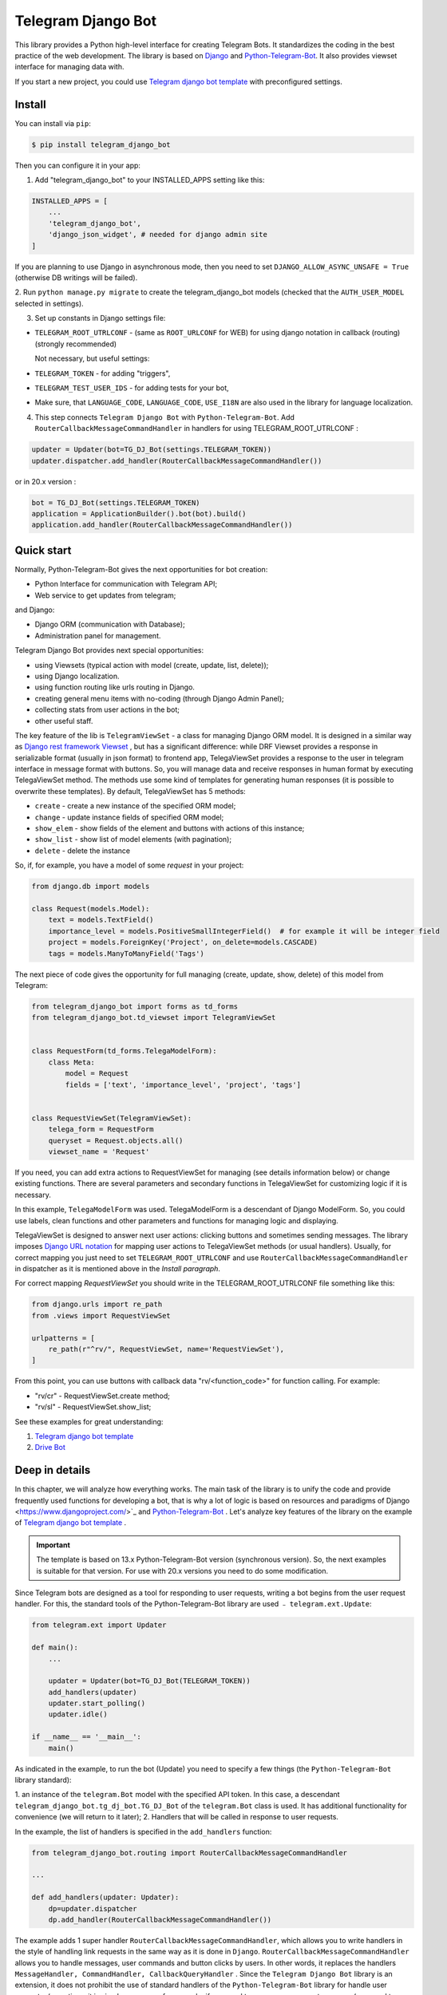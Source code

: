 Telegram Django Bot
============================

This library provides a Python high-level interface for creating Telegram Bots. It standardizes the coding in the best
practice of the web development. The library is based on `Django <https://www.djangoproject.com/>`_ and `Python-Telegram-Bot <https://python-telegram-bot.org/>`_.
It also provides viewset interface for managing data with.

If you start a new project, you could use `Telegram django bot template <https://github.com/alexanderaleskin/telergam_django_bot_template>`_ with preconfigured settings.

Install
------------

You can install via ``pip``:

.. code-block:: shell

    $ pip install telegram_django_bot


Then you can configure it in your app:


1. Add "telegram_django_bot" to your INSTALLED_APPS setting like this:

.. code-block:: python

    INSTALLED_APPS = [
        ...
        'telegram_django_bot',
        'django_json_widget', # needed for django admin site
    ]


If you are planning to use Django in asynchronous mode, then you need to set ``DJANGO_ALLOW_ASYNC_UNSAFE = True`` (otherwise DB writings will be failed).


2. Run ``python manage.py migrate`` to create the telegram_django_bot models (checked that the ``AUTH_USER_MODEL`` selected
in settings).


3. Set up constants in Django settings file:

* ``TELEGRAM_ROOT_UTRLCONF`` -  (same as ``ROOT_URLCONF`` for WEB) for using django notation in callback (routing) (strongly recommended)

  Not necessary, but useful settings:

* ``TELEGRAM_TOKEN`` - for adding "triggers",
* ``TELEGRAM_TEST_USER_IDS`` - for adding tests for your bot,
* Make sure, that ``LANGUAGE_CODE``, ``LANGUAGE_CODE``, ``USE_I18N`` are also used in the library for language localization.


4. This step connects ``Telegram Django Bot`` with ``Python-Telegram-Bot``. Add ``RouterCallbackMessageCommandHandler`` in handlers for using TELEGRAM_ROOT_UTRLCONF :

.. code-block:: python

    updater = Updater(bot=TG_DJ_Bot(settings.TELEGRAM_TOKEN))
    updater.dispatcher.add_handler(RouterCallbackMessageCommandHandler())

or in 20.x version :

.. code-block:: python

    bot = TG_DJ_Bot(settings.TELEGRAM_TOKEN)
    application = ApplicationBuilder().bot(bot).build()
    application.add_handler(RouterCallbackMessageCommandHandler())

    



Quick start
------------


Normally, Python-Telegram-Bot gives the next opportunities for bot creation:

* Python Interface for communication with Telegram API;
* Web service to get updates from telegram;

and Django:

* Django ORM  (communication with Database);
* Administration panel for management.


Telegram Django Bot provides next special opportunities:

* using Viewsets (typical action with model (create, update, list, delete));
* using Django localization.
* using function routing like urls routing in Django.
* creating general menu items with no-coding (through Django Admin Panel);
* collecting stats from user actions in the bot;
* other useful staff.


The key feature of the lib is ``TelegramViewSet`` - a class for managing Django ORM model. It is designed in a
similar way as `Django rest framework Viewset <https://www.django-rest-framework.org/api-guide/viewsets/>`_ , but has
a significant difference: while DRF Viewset provides a response in serializable format (usually in json format) to frontend app, TelegaViewSet
provides a response to the user in telegram interface in message format with buttons. So, you will manage data and receive
responses in human format by executing TelegaViewSet method. The methods use some kind of templates for generating human
responses (it is possible to overwrite these templates). By default, TelegaViewSet has 5 methods:

* ``create`` - create a new instance of the specified ORM model;
* ``change`` - update instance fields of specified ORM model;
* ``show_elem`` - show fields of the element and buttons with actions of this instance;
* ``show_list`` - show list of model elements (with pagination);
* ``delete`` - delete the instance


So, if, for example, you have a model of some *request* in your project:

.. code-block:: python

    from django.db import models

    class Request(models.Model):
        text = models.TextField()
        importance_level = models.PositiveSmallIntegerField()  # for example it will be integer field
        project = models.ForeignKey('Project', on_delete=models.CASCADE)
        tags = models.ManyToManyField('Tags')


The next piece of code gives the opportunity for full managing (create, update, show, delete) of this model from Telegram:

.. code-block:: python

    from telegram_django_bot import forms as td_forms
    from telegram_django_bot.td_viewset import TelegramViewSet


    class RequestForm(td_forms.TelegaModelForm):
        class Meta:
            model = Request
            fields = ['text', 'importance_level', 'project', 'tags']


    class RequestViewSet(TelegramViewSet):
        telega_form = RequestForm
        queryset = Request.objects.all()
        viewset_name = 'Request'


If you need, you can add extra actions to RequestViewSet for managing (see details information below) or change existing functions.
There are several parameters and secondary functions in TelegaViewSet for customizing logic if it is necessary.

In this example, ``TelegaModelForm`` was used. TelegaModelForm is a descendant of Django ModelForm. So, you could use
labels, clean functions and other parameters and functions for managing logic and displaying.


TelegaViewSet is designed to answer next user actions: clicking buttons and sometimes sending messages. The library imposes
`Django URL notation <https://docs.djangoproject.com/en/4.1/topics/http/urls/>`_ for mapping user actions to TelegaViewSet methods (or usual handlers).
Usually, for correct mapping you just need to set ``TELEGRAM_ROOT_UTRLCONF`` and use ``RouterCallbackMessageCommandHandler`` in
dispatcher as it is mentioned above in the *Install paragraph*.

For correct mapping *RequestViewSet*  you should write in the TELEGRAM_ROOT_UTRLCONF file something like this:

.. code-block:: python

    from django.urls import re_path
    from .views import RequestViewSet

    urlpatterns = [
        re_path(r"^rv/", RequestViewSet, name='RequestViewSet'),
    ]

From this point, you can use buttons with callback data "rv/<function_code>" for function calling. For example:

* "rv/cr" - RequestViewSet.create method;
* "rv/sl" - RequestViewSet.show_list;


See these examples for great understanding:


1. `Telegram django bot template <https://github.com/alexanderaleskin/telergam_django_bot_template>`_
2. `Drive Bot <https://github.com/alexanderaleskin/drive_bot>`_


Deep in details
------------------

In this chapter, we will analyze how everything works. The main task of the library is to unify the code and
provide frequently used functions for developing a bot, that is why a lot of logic is based on resources and paradigms
of Django <https://www.djangoproject.com/>`_ and `Python-Telegram-Bot <https://python-telegram-bot.org/>`_ . Let's analyze
key features of the library on the example of `Telegram django bot template <https://github.com/alexanderaleskin/telergam_django_bot_template>`_ .

.. important::

    The template is based on 13.x Python-Telegram-Bot version (synchronous version). So, the next examples is suitable for that version. For use with 20.x versions you need to do some modification.


Since Telegram bots are designed as a tool for responding to user requests, writing a bot begins
from the user request handler. For this, the standard tools of the Python-Telegram-Bot library are used ﹣
``telegram.ext.Update``:

.. code-block:: python

     from telegram.ext import Updater

     def main():
         ...

         updater = Updater(bot=TG_DJ_Bot(TELEGRAM_TOKEN))
         add_handlers(updater)
         updater.start_polling()
         updater.idle()

     if __name__ == '__main__':
         main()


As indicated in the example, to run the bot (Update) you need to specify a few things (the ``Python-Telegram-Bot`` library standard):

1. an instance of the ``telegram.Bot`` model with the specified API token. In this case, a descendant ``telegram_django_bot.tg_dj_bot.TG_DJ_Bot``
of the ``telegram.Bot`` class is used. It has additional functionality for convenience (we will return to it later);
2. Handlers that will be called in response to user requests.

In the example, the list of handlers is specified in the ``add_handlers`` function:



.. code-block:: python

     from telegram_django_bot.routing import RouterCallbackMessageCommandHandler

     ...

     def add_handlers(updater: Updater):
         dp=updater.dispatcher
         dp.add_handler(RouterCallbackMessageCommandHandler())


The example adds 1 super handler ``RouterCallbackMessageCommandHandler``, which allows you to write handlers
in the style of handling link requests in the same way as it is done in ``Django``. ``RouterCallbackMessageCommandHandler`` allows you to handle
messages, user commands and button clicks by users. In other words, it replaces the handlers
``MessageHandler, CommandHandler, CallbackQueryHandler`` . Since the ``Telegram Django Bot`` library is an extension,
it does not prohibit the use of standard handlers of the ``Python-Telegram-Bot`` library for handle user requests.
(sometimes it is simply necessary, for example, if you need to process responses to surveys (you need to use PollAnswerHandler)).

`Django notation <https://docs.djangoproject.com/en/4.1/topics/http/urls/>`_ of routing handlers is that paths to handlers are described in a separate file or files.
As in the ``Django`` standard, the main file (root) for routing is specified in the project settings, where paths to handlers or paths to groups of handlers are stored.
The ``TELEGRAM_ROOT_UTRLCONF`` (same as ``ROOT_URLCONF`` for WEB) attribute is used to specify the path to the file. In the example template, we have the following settings:


``bot_conf.settings.py``:

.. code-block:: python

     TELEGRAM_ROOT_UTRLCONF = 'bot_conf.utrls'


``bot_conf.utrls.py``:

.. code-block:: python

     from django.urls import re_path, include

     urlpatterns = [
         re_path('', include(('base.utrls', 'base'), namespace='base')),
     ]


That is, only 1 group of handlers is connected in the file (which corresponds to the ``base`` application at the conceptual level). You can
add several groups as well, this can be convenient if you create several folders (applications) for storing code.
As you can see ``Django`` functions are imported without any redefinition.

There is following code in the specified included file ``base.utrls.py`` :


.. code-block:: python

    from django.urls import re_path
    from django.conf import settings
    from telegram_django_bot.user_viewset import UserViewSet
    from .views import start, BotMenuElemViewSet, some_debug_func


    urlpatterns = [
        re_path('start', start, name='start'),
        re_path('main_menu', start, name='start'),

        re_path('sb/', BotMenuElemViewSet, name='BotMenuElemViewSet'),
        re_path('us/', UserViewSet, name='UserViewSet'),
    ]


    if settings.DEBUG:
        urlpatterns += [
            re_path('some_debug_func', some_debug_func, name='some_debug_func'),
        ]

So, the end handlers (which are defined in the ``base.views.py`` file) are specified here. Thus, if
user in the bot writes the command ``/start``, then ``Updater`` receives a message about the user's action and selects
the appropriate for the request handler ``RouterCallbackMessageCommandHandler`` from a set of handlers. Then the
handler ``RouterCallbackMessageCommandHandler`` searches the appropriate for string ``/start`` path in ``utrls`` and
finds a suitable path ``'' + 'start'``, and then executes corresponding start function.

This distribution of handlers allows you to group part of the handlers into modules and quickly connect or
change them, while not being afraid of confusion which handlers need to be called, as it can be if all paths from
different modules to handlers are described in one place as required by ``Python-Telegram-Bot``.

In this example file ``base.utrls.py`` also ViewSets are used in addition to simple handler functions like ``def start`` and ``def some_debug_func``.
ViewSet is an aggregator of several functions. The concept of it is that you quite often need to apply
the same operations for a dataset, such as create, update, show, delete an example of dataset.
There is the class ``telegram_django_bot.td_viewset.TelegaViewSet`` in the library  for such purposes. The class manages
the Django ORM database model. ``TelegaViewSet`` has 5 functions for managing the model:


========= ======== ===========================
 Метод     UTRL      Description
--------- -------- ---------------------------
create     cr       Create model
change     up       Change model attributes
delete     de       Deleting a model
show_elem  se       Display a model
show_list  sl       Display a list of models
========= ======== ===========================

Thus, if we want to call the ``BotMenuElemViewSet.create`` method to create an element, we need to use
path 'sb/cr', whereby the first part of the path 'sb/'  the router ``RouterCallbackMessageCommandHandler`` will execute
the ``BotMenuElemViewSet`` class, namely the ``TelegaViewSet.dispatch`` method, which in turn will call  the ``create`` method by analyzing the second part of the path
``cr``.

To sum up the scheme of handlers routing, there are following key points:

1. ``telegram.ext.Update`` is used as a receiver of messages from Telegram;
2. Standard handlers of the ``Python-Telegram-Bot`` library can be used as handlers. For convenient use Django's path scheme and ``TelegaViewSet`` you need to use ``RouterCallbackMessageCommandHandler``.
3. ``TelegaViewSet`` aggregates a set of standard functions for managing data, what is made possible to group code associated with one type of data type in one class (place).



TelegramViewSet features
~~~~~~~~~~~~~~~~~~~~~~~~

As described above, TelegaViewSet contains standard functions for data manipulation.
Due to such standard data processing methods, it turns out in the example to describe the logic of ``BotMenuElemViewSet`` in 40
lines of code, also using some customization for beautiful data displaying.


To use all the features of the TelegaViewSet in your class, it should be inherited from it, as, for example, this is done
in the ``BotMenuElemViewSet``:


.. code-block:: python

    from telegram_django_bot.td_viewset import TelegramViewSet

    class BotMenuElemViewSet(TelegramViewSet):


In order to customize the ViewSet, you must specify 3 required attributes:

1. ``viewset_name`` - class name, used to display to telegram users
2. ``telega_form`` - data form, used to specify which fields of the ORM database model to use in the viewset;
3. ``queryset`` - basic query for getting model elements.


The ``BotMenuElemViewSet`` is used the following values:

.. code-block:: python

    from telegram_django_bot import forms as td_forms
    from telegram_django_bot.models import BotMenuElem

    class BotMenuElemForm(td_forms.TelegaModelForm):
        form_name = _("Menu elem")

        class Meta:
            model = BotMenuElem
            fields = ['command', "is_visable", "callbacks_db", "message", "buttons_db"]

    class BotMenuElemViewSet(TelegaViewSet):
        viewset_name = 'BotMenuElem'
        telega_form = BotMenuElemForm
        queryset = BotMenuElem.objects.all()


where ``BotMenuElemForm`` is a descendant of the ``Django ModelFrom`` class, so it has a similar structure and parameterization methods.
`` form_name ``  stands for the name of the form and is used in some messages sent to Telegram users.


TelegaViewSet has quite a lot in common with Viewset analogs tailored for WEB development (for example,
`django-rest-framework viewsets <https://www.django-rest-framework.org/api-guide/viewsets/>`_ ). However, as part of the development of Telegram bots, TelegaViewSet
has some special features:

1. An unusual way to create elements;
2. The display of information in bots is limited and most often comes down to displaying text and buttons, so the viewset in addition to business logic includes the creation of standard responses to user actions in the form of messages with buttons.



Forms
************


Since Telegram does not have the ability to create forms (in the classic Web sense) and communication between the bot and the user takes place in a chat, then
the most intuitive solution for filling out a form (creating an element) is filling the form attribute by attribute,
when the first element of the form is filled first, then the second, and so on. With this approach, it is necessary to use temporary storage for remembering
specified values in order to create an element from the form at the end. ``TelegaModelForm`` and ``TelegaForm`` are implemented just
in such way for taking over this process. The difference between these classes and the standard Django classes is precisely
in the modification of the method of filling in the form fields, otherwise they do not differ from standard forms.

``TelegaModelForm`` and ``TelegaForm`` as Django descendants of ``ModelForm`` and ``Form`` have the following parameters, which you may need to customize:

1. The clean function and other `form validation process functions <https://docs.djangoproject.com/en/4.1/ref/forms/validation/>`_ ;
2. ``labels`` - field names;
3. ``forms.HiddenInput`` - designation of hidden fields (hiding fields allows them not to be shown to the user, while using and configuring in forms or in ``TelegaViewSet``).



``TelegaViewSet`` is designed to interact with descendants of the ``TelegaModelForm`` class and allows you to use
generate forms with different fields, such as ``CharField, IntegerField`` or ``ForeignKey, ManyToManyField``. Also, it is a good idea
to use the ``prechoice_fields_values`` dictionary in ``TelegaViewSet`` descendants for improving the convenience of filling out forms for users.
It is possible to store a list of frequently used values of form fields in the ``prechoice_fields_values``.
This allows users to select the desired values by clicking buttons rather than
writing text manually. The template has an example of using this field:


.. code-block:: python

    class BotMenuElemViewSet(TelegramViewSet):
        ...

        prechoice_fields_values = {
            'is_visable': (
                (True, '👁 Visable'),
                (False, '🚫 Disabled'),
            )
        }

In this case, 2 values are specified for choosing true or false for the boolean field ``is_visable``. You can also use
``prechoice_fields_values`` for ``CharField, IntegerField`` or any other fields.
Sometimes the list of values needs to be generated dynamically, in which case you can override
``prechoice_fields_values`` as a ``@property`` function.


Key logic of TelegramViewSet
************************************************

The main function of the class, which is selected the function for managing data by the request of the user,  is ``TelegramViewSet.dispatch``.
Let's analyze its logic in more detail:

.. code-block:: python

    def dispatch(self, bot, update, user):

        self.bot = bot
        self.update = update
        self.user = user

        if update.callback_query:
            utrl = update.callback_query.data
        else:
            utrl = user.current_utrl

        self.utrl = utrl

        if settings.DEBUG:
            logging.info(f'utrl: {utrl}')

        utrl_args = self.get_utrl_params(re.sub(f'^{self.prefix}', '', self.utrl))
        if self.has_permissions(bot, update, user, utrl_args):
            chat_action, chat_action_args = self.viewset_routing[utrl_args[0]](*utrl_args[1:])
        else:
            chat_action = self.CHAT_ACTION_MESSAGE
            message = _('Sorry, you do not have permissions to this action.')
            buttons = []
            chat_action_args = (message, buttons)

        res = self.send_answer(chat_action, chat_action_args, utrl)

        utrl_path = utrl.split(self.ARGS_SEPARATOR_SYMBOL)[0]   # log without params as to much varients
        add_log_action(self.user.id, utrl_path)
        return res


Like a regular handler, the function takes 3 arguments as input: bot, update, user. After saving these arguments in class,
the determination of the current routing path is occurred. It is determined either by pressing a button in the bot (the ``callback_data`` value of the button), or
can be stored in the user attribute ``user.current_utrl``. The second option is possible if the user manually enters
some information (for example, filled in a text field of form). After that, the arguments are extracted from the path
to call a specific function. Storing and interacting with arguments in a path is similar to how ``sys.argv`` works. So,
for example, the string ``"sl&1&20"`` will be converted to the list ``['sl', '1', '20']``. The separator character between attributes
is ``&`` by default and can be changed via the ``TelegaViewSet.ARGS_SEPARATOR_SYMBOL`` variable.

When using ``TelegaViewSet`` you most likely won't have to interact with the argument string directly, since
``dispatch`` converts a string into arguments. And for creating a ``callback_data`` button string, that the user can call another method from Telegram interface, you should use
``TelegaViewSet.gm_callback_data`` function. In case you need more low-level interaction with function arguments, then
you can use the ``construct_utrl`` and ``get_utrl_params`` functions.

After receiving the utrl_args arguments and checking access rights, the managing method (action) is directly selected and called.
The first argument, which is the short name for the function, is popped from the utrl_args. All other arguments are passed as parameters
into a function. Inside the function, the necessary business logic and the data formatting for displaying to the user as a response take place.
Any such managing function in the ``TelegaViewSet`` class must return the action type ``chat_action`` and the parameters to that action ``chat_action_args``.
By default, the class has only 1 action ﹣ ``CHAT_ACTION_MESSAGE``, which means that the user will receive
a text message (possibly with buttons) as an answer for his/her action. The arguments for this action are the text of the message and a list of buttons (can be None).


After the function is processed, a response is sent to the user by ``send_answer`` function and the user's action is logged.


The methods to call in ``viewset_routing`` are the ``create, update, delete, show_elem, show_list`` methods.
You can also add your own methods. Suppose we want to add a ``def super_method(self, *args)`` method, then
you need to add the following lines in the class:

.. code-block:: python

    class SomeViewSetClass(TelegramViewSet):
        ...

        actions = ['create', 'change', 'delete', 'show_elem', 'show_list', 'super_method']

        command_routing_super_method = 'sm'


        def super_method(self, *args):
            ...


Where ``actions`` defines the list of available methods and ``command_routing_<method>`` defines the path (url; short name) of the method.

As noted above, the ``dispatch`` method performs a permissions check by calling the ``has_permissions`` method.
The check is performed by the classes specified in ``permission_classes`` and the default class is ``AllowAny``:

.. code-block:: python

    class TelegramViewSet:
        permission_classes = [AllowAny]



Additional TelegramViewSet Tools
************************************************

This section describes the following class functionality that makes it easier to write code:

1. External filters;
2. Data display setting options;
3. Helper functions for displaying data;
4. Helper functions of business logic;


External filters
+++++++++++++++++++++

Quite often, there is a situation when you need to work not with all the elements of a database table, but with some
group (for example, a group of elements with a specific foreign key). For such purposes, you should use the ``foreign_filters`` list,
which stores the values for filtering when the method is called. How exactly to use these filters is up to you, but
usually it is a good idea to use it in the ``get_queryset`` function. Thus, it is possible to pass to functions
additional arguments that do not break the key logic of standard functions. Using the template example, you can modify
``BotMenuElemViewSet`` so that if an additional parameter is specified, then the BotMenuElem list displays
only those elements that contain the specified parameter in their ``command`` attribute. To do this, you need to make the following changes to the code:


.. code-block:: python

    class BotMenuElemViewSet(TelegramViewSet):
        ...

        foreign_filter_amount = 1

        def get_queryset(self):
            queryset = super().get_queryset()
            if self.foreign_filters[0]:
                queryset = queryset.filter(command__contains=self.foreign_filters[0])
            return queryset


Where ``foreign_filter_amount`` specifies the number of foreign filters. To call a method with a filter value, you must
specify them right after the function name in the path (utrls): ``"sb/sl&start&2"``, ``"sb/sl&start&2&1"``, ``"sb/sl&hello``.
It is worth noting that if we do not want to specify a filter, then we need to skip the argument in the path (utrls) in the next way: ``"sb/sl&&2"``.

There is no need to construct and process filters in paths (utrls) directly, since the functions ``gm_callback_data`` and ``get_utrl_params``
know how to work with them. gm_callback_data also has a parameter ``add_filters`` (default True) which defines
whether to include filters in the generated path (utrl) or not. If the value is False , then it is necessary in the function arguments
manually specify filters: ``self.gm_callback_data('show_list', 'start', add_filters=False)`` (will generate ``"sb/sl&start``).
This allows you to change the value of filters when generating paths.

A more detailed use of external filters can be seen in the example of `Drive Bot <https://github.com/alexanderaleskin/drive_bot>`_ .

Data display options
++++++++++++++++++++++++++++++++++++++++++

The ``TelegramViewSet`` has the following options for displaying model elements:

* ``updating_fields: list`` - list of fields that can be changed (displayed when showing the element (``show_elem``);
* ``show_cancel_updating_button: bool = True`` - shows a cancel button when changing fields, which leads back to the displaying element (``show_elem``);
* ``deleting_with_confirm: bool = True`` - ask the user for confirmation when deleting an element;
* ``cancel_adding_button: InlineKeyboardButtonDJ = None`` - cancel button when creating an element (``create`` method);
* ``use_name_and_id_in_elem_showing: bool = True`` - enables the use of the name and ID of the element when displaying this element (methods ``show_list`` and ``show_elem``);
* ``meta_texts_dict: dict`` - a dictionary that stores standard texts for display (texts are used in all methods).



However, these fields are not always enough and you need to redefine the logic of helper functions for a beautiful display of information.


Helper functions for displaying data
++++++++++++++++++++++++++++++++++++++++++++++++++++++++++++++++++++++++++++++++++++


The ``TelegaViewSet`` class describes the following helper functions for generating a response message:


* ``def gm_no_elem`` - if no element with this ID was found;
* ``def gm_success_created`` - successful creation of the model;
* ``def gm_next_field`` - when moving to the next form attribute;
* ``def gm_next_field_choice_buttons`` - generates buttons to select options for a specific form attribute (used inside ``gm_next_field``);
* ``def gm_value_error`` - error output when adding a form attribute;
* ``def gm_self_variant`` - generates a message about the need to write the value manually by the user;
* ``def gm_show_elem_or_list_fields`` - displays model fields in the message (used in ``show_elem`` with ``full_show=True``, and in ``show_list`` ﹣with ``full_show=False``);
* ``def gm_value_str`` - generates a string displaying a specific attribute (used in ``gm_show_elem_or_list_fields``);
* ``def gm_show_elem_create_buttons`` - displays available buttons (actions) when showing a model element (calling ``show_elem``) ;
* ``def gm_show_list_button_names`` - generates the names of item buttons when displaying the list (calling ``show_list``);

Depending on the need for customization, it is necessary to redefine these functions.


Helper functions of business logic
+++++++++++++++++++++++++++++++++++++++++++++++++++++++++++++++++++++++++++++++++

The ``TelegramViewSet`` class uses the following helper functions:

* ``def get_queryset`` - allows you to modify Model queries to the database (most often used to filter elements, as in the example above);
* ``def create_or_update_helper`` - main logic for ``create`` and ``update`` methods;
* ``def show_list_get_queryset`` - allows you to customize the selection of items to display in show_list;


handler_decor
~~~~~~~~~~~~~~~~

When writing your own handlers, it is recommended to use a wrapper like ``telegram_django_bot.utils.handler_decor``,
which performs the following functions:

* Getting or creating a user in the database;
* In case of an error inside the handler function, returns an error message to the user;
* Logs the handler call;
* Tracks where the user came from;
* Choice of language for sending messages to the user (in the case of localization enabled);

This handler is also used inside ``RouterCallbackMessageCommandHandler``, and as a result in calling ``TelegaViewSet`` classes.

Localization
~~~~~~~~~~~~~~~~

The library expands the `Django localization tools <https://docs.djangoproject.com/en/4.1/topics/i18n/>`_ for use in Telegram.
To support the use of different languages, the main elements of the Python-Telegram-Bot library are redefined in ``telegram_django_bot.telegram_lib_redefinition``:


1. ``telegram.Bot`` -> ``telegram_django_bot.BotDJ`` ;
2. ``telegram.ReplyMarkup`` -> ``telegram_django_bot.ReplyMarkupDJ`` ;
3. ``telegram.KeyboardButton`` -> ``telegram_django_bot.KeyboardButtonDJ`` ;
4. ``telegram.InlineKeyboardButton`` -> ``telegram_django_bot.InlineKeyboardButtonDJ`` ;
5. ``telegram.InlineKeyboardMarkup`` -> ``telegram_django_bot.InlineKeyboardMarkupDJ``.


When using these classes in code, multilingual support comes down to the following steps:


1. Specifying the necessary settings in the settings.py file: ``LANGUAGES`` - list of languages, ``LANGUAGE_CODE`` - default language;
2. Create folder with translations: ``$ django-admin makemessages -l <language_code>``
3. Necessary texts for translation are wrapped in ``gettext`` and ``gettext_lazy`` from ``django.utils.translation`` (how it works in Django `read here <https://docs.djangoproject.com/en /4.1/topics/i18n/translation/#standard-translation>`_ )
4. Run command ``$ django-admin makemessages -a`` to update texts for translation (created in locale folder)
5. Generation of translation files ``$ django-admin compilemessages``.

Only a part of the functions uses localization in the template. It is made for easy understanding. The usage of localization can be seen in the example
functions ``some_debug_func``.


Extra lib features
~~~~~~~~~~~~~~~~~~~~~~~~~~~~~~~~

The library provides some additional tools for the convenience of developing and managing the bot.

Embedded ORM lib models
************************************


For the correct work of ``TelegaViewSet`` and other components the Django ORM model representing the user in Telegram must be inherited
from ``telegram_django_bot.models.TelegramUser``, as these components use its fields. ``TelegramUser`` inherited from
``django.contrib.auth.models.AbstractUser`` (which allows you to authorize users on the site if necessary) and has
the following additional fields:

* ``id`` - redefined to use user ID from telegrams;
* ``seed_code`` - arbitrary value from 1 to 100 to randomly group users for tests and analysis;
* ``telegram_username`` - username of the user in telegram;
* ``telegram_language_code`` - telegram language code (some languages have dialects and as a result the code designation is more than 2 symbols);
* ``timezone`` - the user's time zone (for determining the time);
* ``current_utrl`` - path (utrl) of the last user action (used in ``TelegaViewSet``);
* ``current_utrl_code_dttm`` - time of the last action, when saving the path;
* ``current_utrl_context_db`` - path context (utrl);
* ``current_utrl_form_db`` - intermediate data for the form. Acts as a temporary data store when filling out a form;

Fields ``current_utrl_<suffix>`` are needed for ``TelegaViewSet``, ``TelegaModelForm`` and are needed in exceptional cases
when writing code. The model also has the following methods (property) to simplify interaction with model fields:

* ``current_utrl_form`` (property) - returns the current temporarily stored path form data (utrl);
* ``current_utrl_context`` (property) - returns the current path context (utrl);
* ``save_form_in_db`` - saves the form in the ``current_utrl_form_db`` field;
* ``save_context_in_db`` - saves the context in the field ``current_utrl_context_db``;
* ``clear_status`` - clears the data associated with the used path (fields ``current_utrl_<suffix>``) ;
* ``language_code`` (property) - returns the language code in which messages should be generated for the user;


If you want, you can create your self Django ORM model representing the user, you just need to copy
``id, telegram_username, telegram_language_code, current_utrl, current_utrl_code_dttm, current_utrl_context_db, current_utrl_form_db``
and corresponding functions.


The library also describes additional models to improve the usability of the bot:

* ``ActionLog`` - stores user actions. Records help to collect analytics and make triggers that work on certain actions;
* ``TeleDeepLink`` - stores data on which links new users have clicked (to analyze input traffic);
* ``BotMenuElem`` - Quite often a bot needs messages that have only static data. These pages can be help and start messages. ``BotMenuElem`` allows you to configure such pages through the admin panel, without having to write anything in the code. In ``BotMenuElem`` there is the ability to customize pages depending on the starting deeplinks. ``BotMenuElem`` can not only add buttons to the message, but also send different files. To do this, you must specify ``media`` and the file format ``message_format``. ``BotMenuElem`` allows you to quickly change bot menu blocks without having to make changes to the code;
* ``BotMenuElemAttrText`` - helper model for ``BotMenuElem``, responsible for translating texts into other languages. The elements themselves are created depending on the specified languages in the ``LANGUAGES`` settings. You only need to fill in the translation in the ``translated_text`` field;
* ``Trigger`` - allows you to create triggers depending on certain actions. For example, remind the user that he has left incomplete order, or give a discount if it is inactive for a long time. For triggers to work, you need to add tasks from ``telegram_django_bot.tasks.create_triggers`` to CeleryBeat schedule;
* ``UserTrigger`` - helper model for ``Trigger``, controlling to whom triggers have already been sent;


Additional functions of TG_DJ_Bot
*********************************************

To improve convenience, ``TG_DJ_Bot`` has several high-level functions:

* ``send_format_message`` - Allows you to send a message of an arbitrary type (internally, depending on the ``message_format`` selects the appropriate method of the ``Python-Telegram-Bot`` library). An important feature of this function is that if the user clicks on the button, then the previous message of the bot is changed, rather than a new one being sent. If, nevertheless you need to send a new message to the user, then you need to set the parameter ``only_send=True`` ;
* ``edit_or_send`` - wrapper of the ``send_format_message`` method for sending text messages with buttons;
* ``send_botmenuelem`` - Sends a ``BotMenuElem`` to the user. The ``update`` argument can be empty;
* ``task_send_message_handler`` - created for sending messages to many users. Handles situations where the user blocked the bot, deleted or when the limit for sending messages to users is reached;


Utils
**********

The following additional functions are provided in the libraries:


* ``telegram_django_bot.utils.add_log_action`` - to create a user ActionLog;
* ``telegram_django_bot.utils.CalendarPagination`` - class for generating a calendar with buttons;
* ``telegram_django_bot.user_viewset.UserViewSet`` - telegram user class for changing language and time zone;


Routing details
********************

In this section, we will analyze the work of ``RouterCallbackMessageCommandHandler`` and ``telega_reverse`` in a little more detail.

As described earlier ``RouterCallbackMessageCommandHandler`` is used to be able to write handlers in the style
Django. Also ``RouterCallbackMessageCommandHandler`` provides the ability to handle calls to ``BotMenuElem`` as
through commands, and through callback. This is achieved by using the functions ``all_command_bme_handler`` and
``all_callback_bme_handler``. By default, ``BotMenuElem`` call handling is enabled and handled after
no suitable path was found in the description of utrls (paths in Django notation). If there is no ``BotMenuElem`` element
match is found, the ``BotMenuElem`` is considered to be configured incorrectly and an error message is returned to the user.
You can create a class with the ``only_utrl=True`` attribute, what is disable calls to ``BotMenuElem``.

The example template contains the use of the ``telega_reverse`` function, the essence of which is to generate a path (string) to the
handler specified in the function argument. The function is analogous to the `reverse <https://docs.djangoproject.com/en/4.1/ref/urlresolvers/#reverse>`_ Django function
and avoids errors when changing paths.



Tests
**********************

The library also extends the ``django.test.TestCase`` capabilities for use with Telegram through the ``TD_TestCase`` class.

The simplest approach for testing the bot is to generate messages that the bot expects from Telegram and
send a response to Telegram (to check that the bot's response messages are in the correct format). Class ``TD_TestCase``
has a function ``create_update`` for easy and fast creation of ``Telegram.Update`` which generates the request
telegram user. So the overall design looks like this:

1. A ``Telegram.Update`` is created for emitting a user request;
2. The ``handle_update`` lambda function, which uses ``RouterCallbackMessageCommandHandler``,  is called with created update. It does its staff and as a result sends a real message to the test user. Due to this, the correctness of the response data format  is checked by Telegram;
3. The correctness of the sent data and changes in the database is checked using the standard tools ``django.test.TestCase``.

You need to specify at least one test user ID in the ``TELEGRAM_TEST_USER_IDS`` settings section for correct tests work.
Messages will be sent to that user, so the bot needs to have permission to write to that user.

In the ``tests`` folder you could find test examples.
